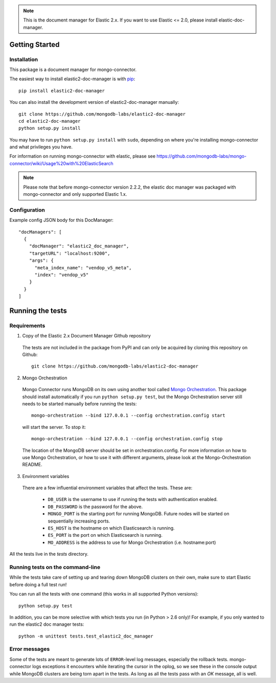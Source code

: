 .. note:: This is the document manager for Elastic 2.x. If you want to use Elastic <= 2.0, please install elastic-doc-manager.

Getting Started
---------------

Installation
~~~~~~~~~~~~

This package is a document manager for mongo-connector.

The easiest way to install elastic2-doc-manager is with
`pip <https://pypi.python.org/pypi/pip>`__::

  pip install elastic2-doc-manager

You can also install the development version of elastic2-doc-manager
manually::

  git clone https://github.com/mongodb-labs/elastic2-doc-manager
  cd elastic2-doc-manager
  python setup.py install

You may have to run ``python setup.py install`` with ``sudo``, depending
on where you're installing mongo-connector and what privileges you have.

For information on running mongo-connector with elastic, please see https://github.com/mongodb-labs/mongo-connector/wiki/Usage%20with%20ElasticSearch

.. note:: Please note that before mongo-connector version 2.2.2, the elastic doc manager was packaged with mongo-connector and only supported Elastic 1.x.

Configuration
~~~~~~~~~~~~
Example config JSON body for this DocManager::

  "docManagers": [
    {
      "docManager": "elastic2_doc_manager",
      "targetURL": "localhost:9200",
      "args": {
        "meta_index_name": "vendop_v5_meta",
        "index": "vendop_v5"
      }
    }
  ]

Running the tests
-----------------
Requirements
~~~~~~~~~~~~

1. Copy of the Elastic 2.x Document Manager Github repository

  The tests are not included in the package from PyPI and can only be acquired by cloning this repository on Github::

      git clone https://github.com/mongodb-labs/elastic2-doc-manager

2. Mongo Orchestration

  Mongo Connector runs MongoDB on its own using another tool called `Mongo Orchestration <https://github.com/mongodb/mongo-orchestration>`__. This package should install automatically if you run ``python setup.py test``, but the Mongo Orchestration server still needs to be started manually before running the tests::

      mongo-orchestration --bind 127.0.0.1 --config orchestration.config start

  will start the server. To stop it::

      mongo-orchestration --bind 127.0.0.1 --config orchestration.config stop

  The location of the MongoDB server should be set in orchestration.config. For more information on how to use Mongo Orchestration, or how to use it with different arguments, please look at the Mongo-Orchestration README.

3. Environment variables

  There are a few influential environment variables that affect the tests. These are:

    - ``DB_USER`` is the username to use if running the tests with authentication enabled.
    - ``DB_PASSWORD`` is the password for the above.
    - ``MONGO_PORT`` is the starting port for running MongoDB. Future nodes will be started on sequentially increasing ports.
    - ``ES_HOST`` is the hostname on which Elasticsearch is running.
    - ``ES_PORT`` is the port on which Elasticsearch is running.
    - ``MO_ADDRESS`` is the address to use for Mongo Orchestration (i.e. hostname:port)

All the tests live in the `tests` directory.

Running tests on the command-line
~~~~~~~~~~~~~~~~~~~~~~~~~~~~~~~~~

While the tests take care of setting up and tearing down MongoDB clusters on their own, make sure to start Elastic before doing a full test run!

You can run all the tests with one command (this works in all supported Python versions)::

  python setup.py test

In addition, you can be more selective with which tests you run (in Python > 2.6 only)! For example, if you only wanted to run the elastic2 doc manager tests::

  python -m unittest tests.test_elastic2_doc_manager

Error messages
~~~~~~~~~~~~~~

Some of the tests are meant to generate lots of ``ERROR``-level log messages, especially the rollback tests. mongo-connector logs exceptions it encounters while iterating the cursor in the oplog, so we see these in the console output while MongoDB clusters are being torn apart in the tests. As long as all the tests pass with an `OK` message, all is well.
